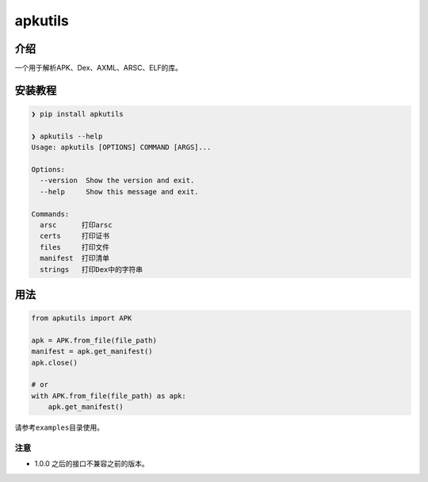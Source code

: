 
apkutils
========


.. image:: https://img.shields.io/pypi/v/apkutils?style=for-the-badge
   :target: https://img.shields.io/pypi/v/apkutils?style=for-the-badge
   :alt: PyPI
 
.. image:: https://img.shields.io/pypi/status/apkutils?style=for-the-badge
   :target: https://img.shields.io/pypi/status/apkutils?style=for-the-badge
   :alt: PyPI - Status
 
.. image:: https://img.shields.io/pypi/pyversions/apkutils?style=for-the-badge
   :target: https://img.shields.io/pypi/pyversions/apkutils?style=for-the-badge
   :alt: PyPI - Python Version
  
.. image:: https://img.shields.io/pypi/dw/apkutils?style=for-the-badge
   :target: https://img.shields.io/pypi/dw/apkutils?style=for-the-badge
   :alt: PyPI - Downloads
 
.. image:: https://img.shields.io/pypi/l/apkutils?style=for-the-badge
   :target: https://img.shields.io/pypi/l/apkutils?style=for-the-badge
   :alt: PyPI - License


介绍
~~~~

一个用于解析APK、Dex、AXML、ARSC、ELF的库。

安装教程
~~~~~~~~

.. code-block::

   ❯ pip install apkutils

   ❯ apkutils --help
   Usage: apkutils [OPTIONS] COMMAND [ARGS]...

   Options:
     --version  Show the version and exit.
     --help     Show this message and exit.

   Commands:
     arsc      打印arsc
     certs     打印证书
     files     打印文件
     manifest  打印清单
     strings   打印Dex中的字符串

用法
~~~~

.. code-block:: python

   from apkutils import APK

   apk = APK.from_file(file_path)
   manifest = apk.get_manifest()
   apk.close()

   # or 
   with APK.from_file(file_path) as apk:
       apk.get_manifest()

请参考\ ``examples``\ 目录使用。

注意
^^^^


* 1.0.0 之后的接口不兼容之前的版本。
